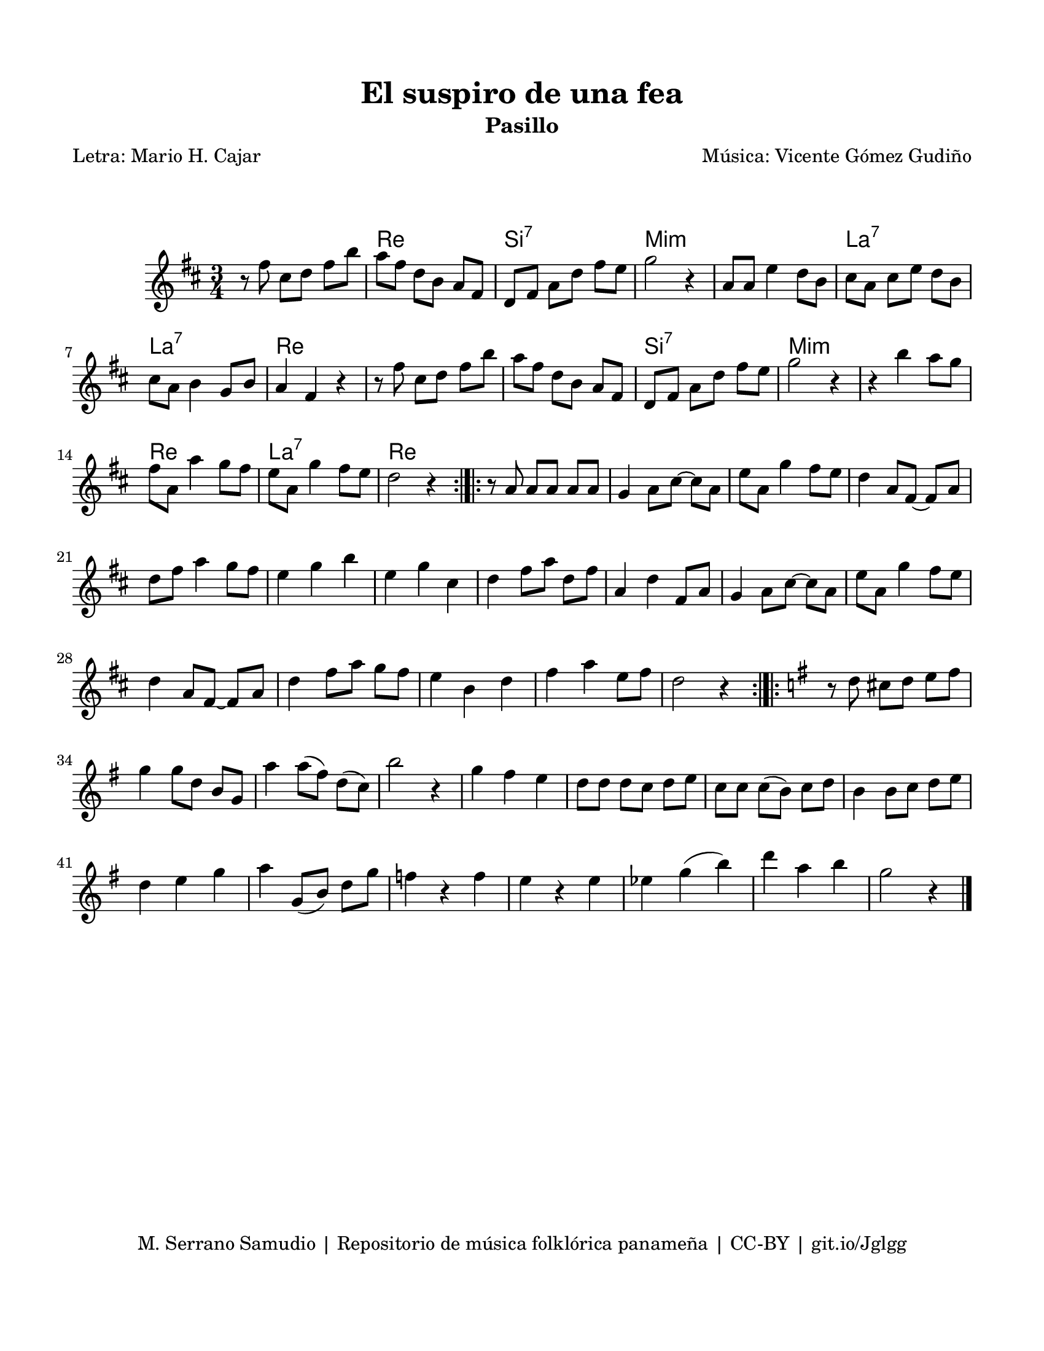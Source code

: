 \version "2.23.2"
\header {
	title = "El suspiro de una fea"
	subtitle = "Pasillo"
	poet = "Letra: Mario H. Cajar"
	composer = "Música: Vicente Gómez Gudiño"
	tagline = "M. Serrano Samudio | Repositorio de música folklórica panameña | CC-BY | git.io/Jglgg"
}

\paper {
	#(set-paper-size "letter")
	top-margin = 15
	left-margin = 15
	right-margin = 15
	bottom-margin = 20
}

\markup \vspace #2 


melody = \relative c' {
	\key d \major
	\time 3/4
	\set Timing.beamExceptions = #'()
	r8 fis'8 cis d fis b | a fis d b a fis | d fis a d fis e | g2 r4 |
	a,8 a e'4 d8 b | cis a cis e d b | cis a b4 g8 b | a4 fis r4 | 
	r8 fis'8 cis d fis b | a fis d b a fis | d fis a d fis e | g2 r4 |
	r4 b4 a8 g | fis a, a'4 g8 fis | e a, g'4 fis8 e | d2 r4 |
	\bar ":|.|:"
	r8 a8 a a a a | g4 a8 cis ~ cis a | e' a, g'4 fis8 e | d4 a8 fis ~ fis a |
	d fis a4 g8 fis | e4 g b | e, g cis, | d fis8 a d, fis |
	a,4 d fis,8 a | g4 a8 cis ~ cis a | e' a, g'4 fis8 e | d4 a8 fis ~ fis a |
	d4 fis8 a g fis | e4 b d | fis a e8 fis | d2 r4 |
	\bar ":|.|:"
	\key g \major
	r8 d8 cis d e fis | g4 g8 d b g | a'4 a8( fis) d( c) | b'2 r4 |
	g4 fis e | d8 d d c d e | c c c( b) c d | b4 b8 c d e |
	d4 e g | a4 g,8( b) d g | f4 r4 f | e r4 e | 
	ees g( b) | d a b | g2 r4
	\bar "|."
}


harmonies = \chordmode {
	\time 3/4
	s2. | d2. | b2.:7 | e2.:m | 
	e2.:m | a2.:7 | a2.:7 | d2. | 
	d2. | d2. | b2.:7 | e2.:m | 
	e2.:m | d2. | a2.:7 | d2. |
	
}

\score {
	<<
	\language "espanol"
	\new ChordNames {
		\set chordChanges = ##t
		\harmonies
	}
	\new Staff {
		\melody
	}
	>>
\layout {}
}
